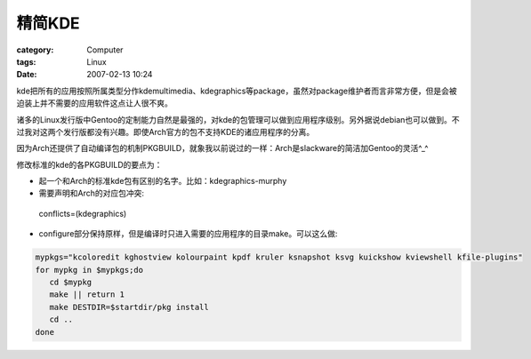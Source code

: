 ##########
精简KDE
##########
:category: Computer
:tags: Linux
:date: 2007-02-13 10:24



kde把所有的应用按照所属类型分作kdemultimedia、kdegraphics等package，虽然对package维护者而言非常方便，但是会被迫装上并不需要的应用软件这点让人很不爽。

诸多的Linux发行版中Gentoo的定制能力自然是最强的，对kde的包管理可以做到应用程序级别。另外据说debian也可以做到。不过我对这两个发行版都没有兴趣。即使Arch官方的包不支持KDE的诸应用程序的分离。

因为Arch还提供了自动编译包的机制PKGBUILD，就象我以前说过的一样：Arch是slackware的简洁加Gentoo的灵活^_^

修改标准的kde的各PKGBUILD的要点为：

- 起一个和Arch的标准kde包有区别的名字。比如：kdegraphics-murphy

- 需要声明和Arch的对应包冲突:

 conflicts=(kdegraphics)

- configure部分保持原样，但是编译时只进入需要的应用程序的目录make。可以这么做:

.. code-block:: bash

     mypkgs="kcoloredit kghostview kolourpaint kpdf kruler ksnapshot ksvg kuickshow kviewshell kfile-plugins"
     for mypkg in $mypkgs;do
        cd $mypkg
        make || return 1
        make DESTDIR=$startdir/pkg install
        cd ..
     done
